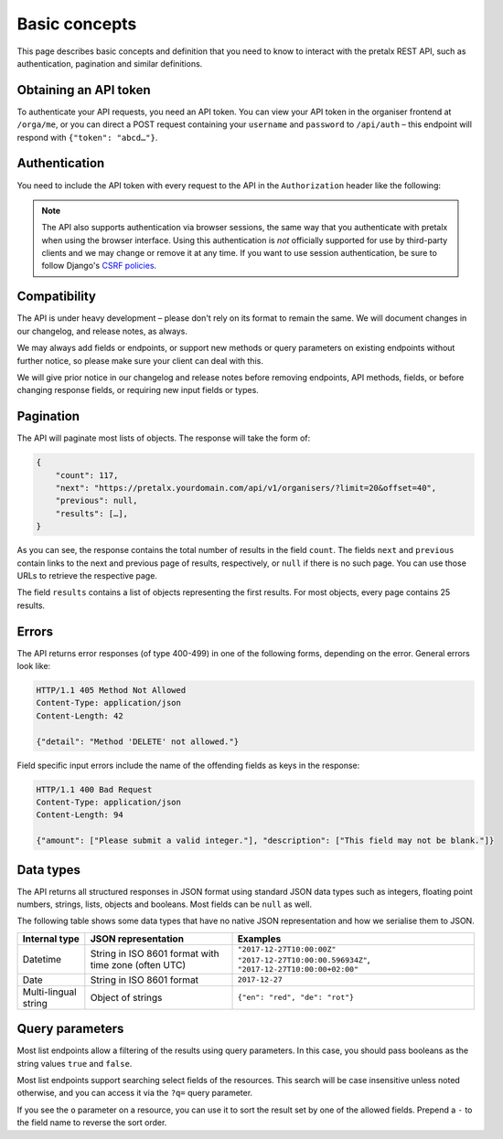 Basic concepts
==============

This page describes basic concepts and definition that you need to know to
interact with the pretalx REST API, such as authentication, pagination and
similar definitions.

.. _`rest-auth`:

Obtaining an API token
----------------------

To authenticate your API requests, you need an API token. You can view your API
token in the organiser frontend at ``/orga/me``, or you can direct a POST
request containing your ``username`` and ``password`` to ``/api/auth`` – this
endpoint will respond with ``{"token": "abcd…"}``.


Authentication
--------------

You need to include the API token with every request to the API in the
``Authorization`` header like the following:

.. sourcecode:: http
   :emphasize-lines: 2

   GET /api/v1/organisers/ HTTP/1.1
   Authorization: Token e1l6gq2ye72thbwkacj7jbri7a7tvxe614ojv8ybureain92ocub46t5gab5966k

.. note:: The API also supports authentication via browser sessions,
          the same way that you authenticate with pretalx when using the
          browser interface.  Using this authentication is *not*
          officially supported for use by third-party clients and we may change
          or remove it at any time. If you want to use session authentication,
          be sure to follow Django's `CSRF policies`_.

Compatibility
-------------

The API is under heavy development – please don't rely on its format
to remain the same. We will document changes in our changelog, and release
notes, as always.

We may always add fields or endpoints, or support new methods or query
parameters on existing endpoints without further notice, so please make sure
your client can deal with this.

We will give prior notice in our changelog and release notes before removing
endpoints, API methods, fields, or before changing response fields, or
requiring new input fields or types.

Pagination
----------

The API will paginate most lists of objects. The response will take the form
of:

.. sourcecode:: javascript

    {
        "count": 117,
        "next": "https://pretalx.yourdomain.com/api/v1/organisers/?limit=20&offset=40",
        "previous": null,
        "results": […],
    }

As you can see, the response contains the total number of results in the field
``count``.  The fields ``next`` and ``previous`` contain links to the next and
previous page of results, respectively, or ``null`` if there is no such page.
You can use those URLs to retrieve the respective page.

The field ``results`` contains a list of objects representing the first
results. For most objects, every page contains 25 results.

Errors
------

The API returns error responses (of type 400-499) in one of the following
forms, depending on the error. General errors look like:

.. sourcecode:: http

   HTTP/1.1 405 Method Not Allowed
   Content-Type: application/json
   Content-Length: 42

   {"detail": "Method 'DELETE' not allowed."}

Field specific input errors include the name of the offending fields as keys in the response:

.. sourcecode:: http

   HTTP/1.1 400 Bad Request
   Content-Type: application/json
   Content-Length: 94

   {"amount": ["Please submit a valid integer."], "description": ["This field may not be blank."]}


Data types
----------

The API returns all structured responses in JSON format using standard JSON
data types such as integers, floating point numbers, strings, lists, objects
and booleans. Most fields can be ``null`` as well.

The following table shows some data types that have no native JSON
representation and how we serialise them to JSON.

===================== ============================ ===================================
Internal type         JSON representation          Examples
===================== ============================ ===================================
Datetime              String in ISO 8601 format    ``"2017-12-27T10:00:00Z"``
                      with time zone (often UTC)   ``"2017-12-27T10:00:00.596934Z"``,
                                                   ``"2017-12-27T10:00:00+02:00"``
Date                  String in ISO 8601 format    ``2017-12-27``
Multi-lingual string  Object of strings            ``{"en": "red", "de": "rot"}``
===================== ============================ ===================================

Query parameters
----------------

Most list endpoints allow a filtering of the results using query parameters. In
this case, you should pass booleans as the string values ``true`` and
``false``.

Most list endpoints support searching select fields of the resources.  This
search will be case insensitive unless noted otherwise, and you can access it
via the ``?q=`` query parameter.

If you see the ``o`` parameter on a resource, you can use it to sort the result
set by one of the allowed fields. Prepend a ``-`` to the field name to reverse
the sort order.

.. _CSRF policies: https://docs.djangoproject.com/en/1.11/ref/csrf/#ajax
